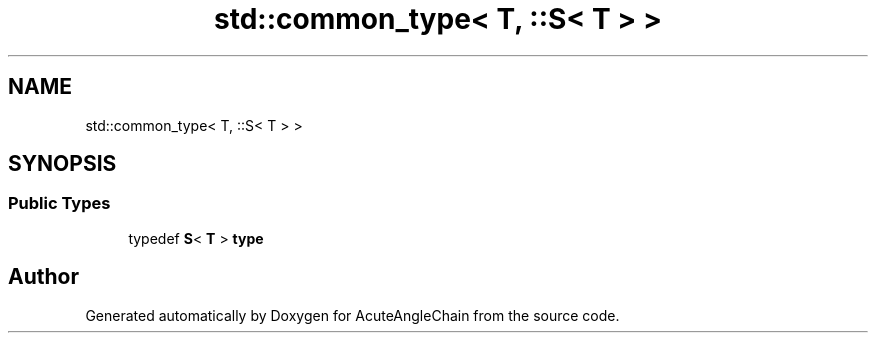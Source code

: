 .TH "std::common_type< T, ::S< T > >" 3 "Sun Jun 3 2018" "AcuteAngleChain" \" -*- nroff -*-
.ad l
.nh
.SH NAME
std::common_type< T, ::S< T > >
.SH SYNOPSIS
.br
.PP
.SS "Public Types"

.in +1c
.ti -1c
.RI "typedef \fBS\fP< \fBT\fP > \fBtype\fP"
.br
.in -1c

.SH "Author"
.PP 
Generated automatically by Doxygen for AcuteAngleChain from the source code\&.
